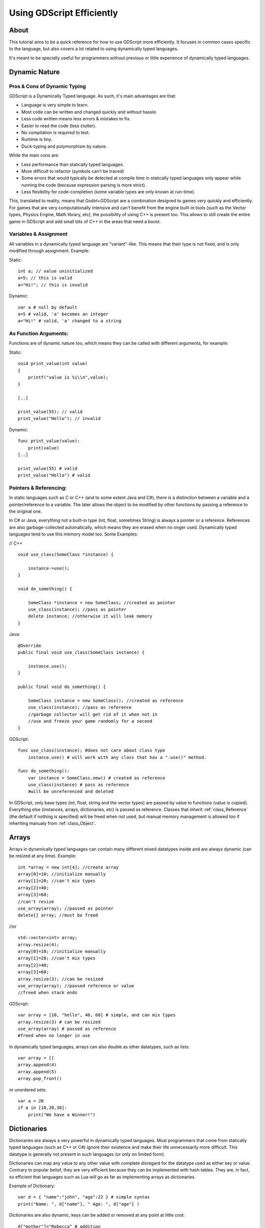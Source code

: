 .. _doc_gdscript_more_efficiently:

Using GDScript Efficiently
==========================

About
-----

This tutorial aims to be a quick reference for how to use GDScript more
efficiently. It focuses in common cases specific to the language, but
also covers a lot related to using dynamically typed languages.

It's meant to be specially useful for programmers without previous or
little experience of dynamically typed languages.

Dynamic Nature
--------------

Pros & Cons of Dynamic Typing
~~~~~~~~~~~~~~~~~~~~~~~~~~~~~

GDScript is a Dynamically Typed language. As such, it's main advantages
are that:

-  Language is very simple to learn.
-  Most code can be written and changed quickly and without hassle.
-  Less code written means less errors & mistakes to fix.
-  Easier to read the code (less clutter).
-  No compilation is required to test.
-  Runtime is tiny.
-  Duck-typing and polymorphism by nature.

While the main cons are:

-  Less performance than statically typed languages.
-  More difficult to refactor (symbols can't be traced)
-  Some errors that would typically be detected at compile time in
   statically typed languages only appear while running the code
   (because expression parsing is more strict).
-  Less flexibility for code-completion (some variable types are only
   known at run-time).

This, translated to reality, means that Godot+GDScript are a combination
designed to games very quickly and efficiently. For games that are very
computationally intensive and can't benefit from the engine built-in
tools (such as the Vector types, Physics Engine, Math library, etc), the
possibility of using C++ is present too. This allows to still create the
entire game in GDScript and add small bits of C++ in the areas that need
a boost.

Variables & Assignment
~~~~~~~~~~~~~~~~~~~~~~

All variables in a dynamically typed language are "variant"-like. This
means that their type is not fixed, and is only modified through
assignment. Example:

Static:

::

    int a; // value uninitialized
    a=5; // this is valid
    a="Hi!"; // this is invalid

Dynamic:

::

    var a # null by default
    a=5 # valid, 'a' becomes an integer
    a="Hi!" # valid, 'a' changed to a string

As Function Arguments:
~~~~~~~~~~~~~~~~~~~~~~

Functions are of dynamic nature too, which means they can be called with
different arguments, for example:

Static:

::

    void print_value(int value) 
    {
        printf("value is %i\\n",value);
    }

    [..]

    print_value(55); // valid
    print_value("Hello"); // invalid

Dynamic:

::

    func print_value(value):
        print(value)
    [..]

    print_value(55) # valid
    print_value("Hello") # valid

Pointers & Referencing:
~~~~~~~~~~~~~~~~~~~~~~~

In static languages such as C or C++ (and to some extent Java and C#),
there is a distinction between a variable and a pointer/reference to a
variable. The later allows the object to be modified by other functions
by passing a reference to the original one.

In C# or Java, everything not a built-in type (int, float, sometimes
String) is always a pointer or a reference. References are also
garbage-collected automatically, which means they are erased when no
onger used. Dynamically typed languages tend to use this memory model
too. Some Examples:

// C++

::

    void use_class(SomeClass *instance) {

        instance->use();
    }

    void do_something() {

        SomeClass *instance = new SomeClass; //created as pointer
        use_class(instance); //pass as pointer
        delete instance; //otherwise it will leak memory
    }

Java:

::

    @Override
    public final void use_class(SomeClass instance) {

        instance.use();
    }

    public final void do_something() {

        SomeClass instance = new SomeClass(); //created as reference
        use_class(instance); //pass as reference
        //garbage collector will get rid of it when not in 
        //use and freeze your game randomly for a second
    }

GDScript:

::

    func use_class(instance); #does not care about class type
        instance.use() # will work with any class that has a ".use()" method.

    func do_something():
        var instance = SomeClass.new() # created as reference
        use_class(instance) # pass as reference
        #will be unreferenced and deleted

In GDScript, only base types (int, float, string and the vector types)
are passed by value to functions (value is copied). Everything else
(instances, arrays, dictionaries, etc) is passed as reference. Classes
that inherit :ref:`class_Reference` (the default if nothing is specified)
will be freed when not used, but manual memory management is allowed too
if inheriting manualy from :ref:`class_Object`.

Arrays
------

Arrays in dynamically typed languages can contain many different mixed
datatypes inside and are always dynamic (can be resized at any time).
Example:

::

    int *array = new int[4]; //create array
    array[0]=10; //initialize manually
    array[1]=20; //can't mix types
    array[2]=40;
    array[3]=60;
    //can't resize
    use_array(array); //passed as pointer
    delete[] array; //must be freed

//or

::

    std::vector<int> array;
    array.resize(4);
    array[0]=10; //initialize manually
    array[1]=20; //can't mix types
    array[2]=40;
    array[3]=60;
    array.resize(3); //can be resized
    use_array(array); //passed reference or value
    //freed when stack ends

GDScript:

::

    var array = [10, "hello", 40, 60] # simple, and can mix types
    array.resize(3) # can be resized
    use_array(array) # passed as reference
    #freed when no longer in use

In dynamically typed languages, arrays can also double as other
datatypes, such as lists:

::

    var array = []
    array.append(4)
    array.append(5)
    array.pop_front()

or unordered sets:

::

    var a = 20
    if a in [10,20,30]:
        print("We have a Winner!")

Dictionaries
------------

Dictionaries are always a very powerful in dynamically typed languages.
Most programmers that come from statically typed languages (such as C++
or C#) ignore their existence and make their life unnecessarily more
difficult. This datatype is generally not present in such languages (or
only on limited form).

Dictionaries can map any value to any other value with complete
disregard for the datatype used as either key or value. Contrary to
popular belief, they are very efficient because they can be implemented
with hash tables. They are, in fact, so efficient that languages such as
Lua will go as far as implementing arrays as dictionaries.

Example of Dictionary:

::

    var d = { "name":"john", "age":22 } # simple syntax
    print("Name: ", d["name"], " Age: ", d["age"] )

Dictionaries are also dynamic, keys can be added or removed at any point
at little cost:

::

    d["mother"]="Rebecca" # addition
    d["age"]=11 # modification
    d.erase("name") #removal

In most cases, two-dimensional arrays can often be implemented more
easily with dictionaries. Here's a simple battleship game example:

::

    #battleship game

    const SHIP=0
    const SHIP_HIT=1
    const WATER_HIT=2

    var board={}

    func initialize():
        board[Vector(1,1)]=SHIP
        board[Vector(1,2)]=SHIP
        board[Vector(1,3)]=SHIP

    func missile(pos):

        if pos in board: #something at that pos
            if board[pos]==SHIP: #there was a ship! hit it
                board[pos]=SHIP_HIT
            else: 
                print("already hit here!") # hey dude you already hit here
        else: #nothing, mark as water
            board[pos]=WATER_HIT

    func game():
        initialize()
        missile( Vector2(1,1) )
        missile( Vector2(5,8) )
        missile( Vector2(2,3) )

Dictionaries can also be used as data markup or quick structures. While
GDScript dictionaries resemble python dictionaries, it also supports Lua
style syntax an indexing, which makes it very useful for writing initial
states and quick structs:

::

    # same example, lua-style support
    # this syntax is a lot more readable and usable

    var d = { 
        name="john", 
        age=22 
    } 

    print("Name: ", d.name, " Age: ", d.age ) # used "." based indexing

    # indexing

    d.nother="rebecca" #this doesn't work (use syntax below to add a key:value pair)
    d["mother"]="rebecca" #this works
    d.name="caroline" # if key exists, assignment does work, this is why it's like a quick struct.

For & While
-----------

Iterating in some statically typed languages can be quite complex:

::

    const char* strings = new const char*[50];

    [..]

    for(int i=0;i<50;i++)
    {

        printf("value: %s\\n",i,strings[i]);
    }

    //Even in STL:

    for(std::list<std::string>::const_iterator it = strings.begin() ; it != strings.end() ; it++) {

        std::cout << *it << std::endl;
    }

This is usually greatly simplified in dynamically typed languages:

::

    for s in strings:
        print(s)

Container datatypes (arrays and dictionaries) are iterable. Dictionaries
allow iterating the keys:

::

    for key in dict:
        print(key," -> ",dict[key])

Iterating with indices is also possible:

::

    for i in range(strings.size()):
        print(strings[i])

The range() function can take 3 arguments:

::

        range(n) (will go from 0 to n-1)
        range(b,n) (will go from b to n-1)
        range(b,n,s) (will go from b to n-1, in steps of s)

Some examples:

::

    for(int i=0;i<10;i++) {}

    for(int i=5;i<10;i++) {}

    for(int i=5;i<10;i+=2) {}

Translate to:

::

    for i in range(10):

    for i in range(5,10):

    for i in range(5,10,2):

And backwards looping is done through a negative counter:

::

    for(int i=10;i>0;i--) {}

becomes

::

    for i in range(10,0,-1):

While
-----

While() loops are the same everywhere:

::

    var i=0

    while(i

Duck Typing
-----------

One of the most difficult concepts to grasp when moving from a
statically typed language to a dynamic one is Duck Typing. Duck typing
makes overall code design much simpler and straightforward to write, but
it's not obvious how it works.

As an example, imagine a situation where a big rock is falling down a
tunnel, smashing everything on it's way. The code for the rock, in a
statically typed language would be something like:

::

    void BigRollingRock::on_object_hit(Smashable *entity) 
    {
        entity->smash();
    }

This, way, everything that can be smashed by a rock would have to
inherit Smashable. If a character, enemy, piece of furniture, small rock
were all smashable, they would need to inherit from the class Smashable,
possibly requiring multiple inheritance. If multiple inheritance was
undesired, then they would have to inherit a common class like Entity.
Yet, it would not be very elegant to add a virtual method "smash()" to
Entity only if a few of them can be smashed.

With dynamically typed languages, this is not a problem. Duck typing
makes sure you only have to define a smash() function where required and
that's it. No need to consider inheritance, base classes, etc.

::

    func _on_object_hit(object):
        object.smash()

And that's it. If the object that hit the big rock has a smash() method,
it will be called. No need for inheritance or polymorphysm. Dynamically
typed languages only care about the instance having the desired method
or member, not what it inherits or the class type. The definition of
Duck Typing should make this clearer:

*"When I see a bird that walks like a duck and swims like a duck and
quacks like a duck, I call that bird a duck"*

In this case, it translates to:

*"If the object can be smashed, don't care what it is, just smash it."*

Yes, we should call it Hulk typing instead. Anyway though, there exists
the possibility of the object being hit not having a smash() function.
Some dynamically typed languages simply ignore a method call when it
doesn't exist (like Objective C), but GDScript is more strict, so
checking if the function exists is desirable:

::

    func _on_object_hit(object):
        if (object.has_method("smash")):
             object.smash()

Then, simply define that method and anything the rock touches can be
smashed.
